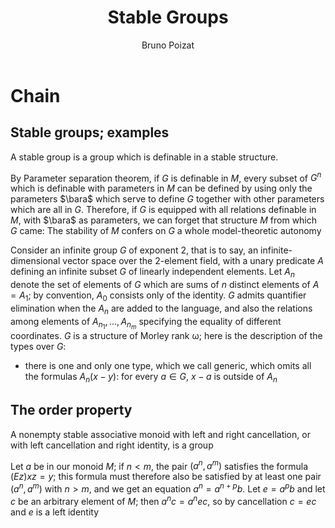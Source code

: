 #+title: Stable Groups

#+AUTHOR: Bruno Poizat

#+EXPORT_FILE_NAME: ../latex/StableGroups/StableGroups.tex
#+LATEX_HEADER: \graphicspath{{../../books/}}
#+LATEX_HEADER: \input{../preamble.tex}
#+LATEX_HEADER: \makeindex

* Chain
** Stable groups; examples
    A stable group is a group which is definable in a stable structure.

    By Parameter separation theorem, if \(G\) is definable in \(M\), every subset of \(G^n\) which is
    definable with parameters in \(M\) can be defined by using only the parameters \(\bara\) which
    serve to define \(G\) together with other parameters which are all in \(G\). Therefore, if \(G\)
    is equipped with all relations definable in \(M\), with \(\bara\) as parameters, we can forget
    that structure \(M\) from which \(G\) came: The stability of \(M\) confers on \(G\) a whole
    model-theoretic autonomy

    Consider an infinite group \(G\) of exponent 2, that is to say, an infinite-dimensional vector
    space over the 2-element field, with a unary predicate \(A\) defining an infinite subset \(G\)
    of linearly independent elements. Let \(A_n\) denote the set of elements of \(G\) which are sums
    of \(n\) distinct elements of \(A=A_1\); by convention, \(A_0\) consists only of the
    identity. \(G\) admits quantifier elimination when the \(A_n\) are added to the language, and
    also the relations among elements of \(A_{n_1},\dots,A_{n_m}\) specifying the equality of different
    coordinates. \(G\) is a structure of Morley rank \omega; here is the description of the types
    over \(G\):
    * there is one and only one type, which we call generic, which omits all the
      formulas \(A_n(x-y)\): for every \(a\in G\), \(x-a\) is outside of \(A_n\)
** The order property
    #+ATTR_LATEX: :options []
    #+BEGIN_lemma
    A nonempty stable associative monoid with left and right cancellation, or with left
    cancellation and right identity, is a group
    #+END_lemma

    #+BEGIN_proof
    Let \(a\) be in our monoid \(M\); if \(n<m\), the pair \((a^n,a^m)\) satisfies the
    formula \((Ez)xz=y\); this formula must therefore also be satisfied by at least one
    pair \((a^n,a^m)\) with \(n>m\), and we get an equation \(a^n=a^{n+p}b\). Let \(e=a^pb\) and
    let \(c\) be an arbitrary element of \(M\); then \(a^nc=a^nec\), so by cancellation \(c=ec\)
    and \(e\) is a left identity
    #+END_proof
